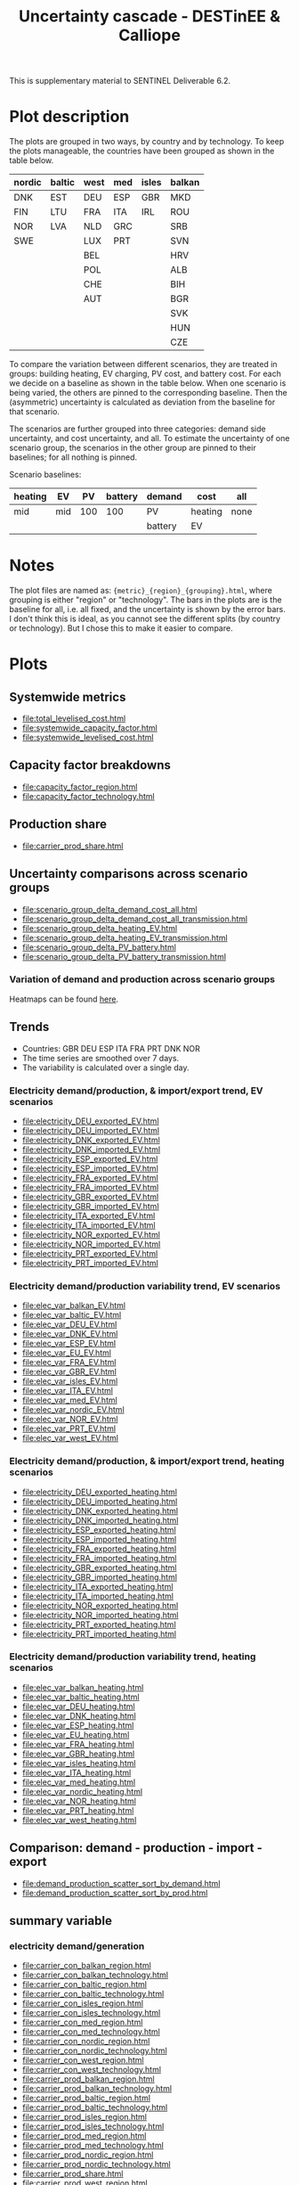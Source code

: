 #+title: Uncertainty cascade - DESTinEE & Calliope

This is supplementary material to SENTINEL Deliverable 6.2.

* Plot description

The plots are grouped in two ways, by country and by technology.  To
keep the plots manageable, the countries have been grouped as shown
in the table below.

| nordic | baltic | west | med | isles | balkan |
|--------+--------+------+-----+-------+--------|
| DNK    | EST    | DEU  | ESP | GBR   | MKD    |
| FIN    | LTU    | FRA  | ITA | IRL   | ROU    |
| NOR    | LVA    | NLD  | GRC |       | SRB    |
| SWE    |        | LUX  | PRT |       | SVN    |
|        |        | BEL  |     |       | HRV    |
|        |        | POL  |     |       | ALB    |
|        |        | CHE  |     |       | BIH    |
|        |        | AUT  |     |       | BGR    |
|        |        |      |     |       | SVK    |
|        |        |      |     |       | HUN    |
|        |        |      |     |       | CZE    |

To compare the variation between different scenarios, they are treated
in groups: building heating, EV charging, PV cost, and battery cost.
For each we decide on a baseline as shown in the table below.  When
one scenario is being varied, the others are pinned to the
corresponding baseline.  Then the (asymmetric) uncertainty is
calculated as deviation from the baseline for that scenario.

The scenarios are further grouped into three categories: demand side
uncertainty, and cost uncertainty, and all.  To estimate the
uncertainty of one scenario group, the scenarios in the other group
are pinned to their baselines; for all nothing is pinned.

Scenario baselines:
| heating | EV  |  PV | battery | demand  | cost    | all  |
|---------+-----+-----+---------+---------+---------+------|
| mid     | mid | 100 |     100 | PV      | heating | none |
|         |     |     |         | battery | EV      |      |

* Notes

The plot files are named as: ~{metric}_{region}_{grouping}.html~,
where grouping is either "region" or "technology".  The bars in the
plots are is the baseline for all, i.e. all fixed, and the uncertainty
is shown by the error bars.  I don't think this is ideal, as you
cannot see the different splits (by country or technology).  But I
chose this to make it easier to compare.

* Plots
#+begin_src bash :exports none
  rm -f index.html
#+end_src

** Systemwide metrics
#+begin_src bash :exports results :results output list raw
  printf -- "file:%s\n" {total,systemwide}*.html
#+end_src

#+RESULTS:
- file:total_levelised_cost.html
- file:systemwide_capacity_factor.html
- file:systemwide_levelised_cost.html

** Capacity factor breakdowns
#+begin_src bash :exports results :results output list raw
  printf -- "file:%s\n" capacity_factor*.html
#+end_src

#+RESULTS:
- file:capacity_factor_region.html
- file:capacity_factor_technology.html

** Production share
- file:carrier_prod_share.html

** Uncertainty comparisons across scenario groups
#+begin_src bash :exports results :results output list raw
  printf -- "file:%s\n" scenario_group_delta*.html
#+end_src

#+RESULTS:
- file:scenario_group_delta_demand_cost_all.html
- file:scenario_group_delta_demand_cost_all_transmission.html
- file:scenario_group_delta_heating_EV.html
- file:scenario_group_delta_heating_EV_transmission.html
- file:scenario_group_delta_PV_battery.html
- file:scenario_group_delta_PV_battery_transmission.html

*** Variation of demand and production across scenario groups

Heatmaps can be found [[file:heatmaps.html][here]].

** Trends
- Countries: GBR DEU ESP ITA FRA PRT DNK NOR
- The time series are smoothed over 7 days.
- The variability is calculated over a single day.

*** Electricity demand/production, & import/export trend, EV scenarios
#+begin_src bash :exports results :results output list raw
  printf -- "file:%s\n" electricity_*_EV.html
#+end_src

#+RESULTS:
- file:electricity_DEU_exported_EV.html
- file:electricity_DEU_imported_EV.html
- file:electricity_DNK_exported_EV.html
- file:electricity_DNK_imported_EV.html
- file:electricity_ESP_exported_EV.html
- file:electricity_ESP_imported_EV.html
- file:electricity_FRA_exported_EV.html
- file:electricity_FRA_imported_EV.html
- file:electricity_GBR_exported_EV.html
- file:electricity_GBR_imported_EV.html
- file:electricity_ITA_exported_EV.html
- file:electricity_ITA_imported_EV.html
- file:electricity_NOR_exported_EV.html
- file:electricity_NOR_imported_EV.html
- file:electricity_PRT_exported_EV.html
- file:electricity_PRT_imported_EV.html

*** Electricity demand/production variability trend, EV scenarios
#+begin_src bash :exports results :results output list raw
  printf -- "file:%s\n" elec_var_*_EV.html
#+end_src

#+RESULTS:
- file:elec_var_balkan_EV.html
- file:elec_var_baltic_EV.html
- file:elec_var_DEU_EV.html
- file:elec_var_DNK_EV.html
- file:elec_var_ESP_EV.html
- file:elec_var_EU_EV.html
- file:elec_var_FRA_EV.html
- file:elec_var_GBR_EV.html
- file:elec_var_isles_EV.html
- file:elec_var_ITA_EV.html
- file:elec_var_med_EV.html
- file:elec_var_nordic_EV.html
- file:elec_var_NOR_EV.html
- file:elec_var_PRT_EV.html
- file:elec_var_west_EV.html

*** Electricity demand/production, & import/export trend, heating scenarios
#+begin_src bash :exports results :results output list raw
  printf -- "file:%s\n" electricity_*_heating.html
#+end_src

#+RESULTS:
- file:electricity_DEU_exported_heating.html
- file:electricity_DEU_imported_heating.html
- file:electricity_DNK_exported_heating.html
- file:electricity_DNK_imported_heating.html
- file:electricity_ESP_exported_heating.html
- file:electricity_ESP_imported_heating.html
- file:electricity_FRA_exported_heating.html
- file:electricity_FRA_imported_heating.html
- file:electricity_GBR_exported_heating.html
- file:electricity_GBR_imported_heating.html
- file:electricity_ITA_exported_heating.html
- file:electricity_ITA_imported_heating.html
- file:electricity_NOR_exported_heating.html
- file:electricity_NOR_imported_heating.html
- file:electricity_PRT_exported_heating.html
- file:electricity_PRT_imported_heating.html

*** Electricity demand/production variability trend, heating scenarios
#+begin_src bash :exports results :results output list raw
  printf -- "file:%s\n" elec_var_*_heating.html
#+end_src

#+RESULTS:
- file:elec_var_balkan_heating.html
- file:elec_var_baltic_heating.html
- file:elec_var_DEU_heating.html
- file:elec_var_DNK_heating.html
- file:elec_var_ESP_heating.html
- file:elec_var_EU_heating.html
- file:elec_var_FRA_heating.html
- file:elec_var_GBR_heating.html
- file:elec_var_isles_heating.html
- file:elec_var_ITA_heating.html
- file:elec_var_med_heating.html
- file:elec_var_nordic_heating.html
- file:elec_var_NOR_heating.html
- file:elec_var_PRT_heating.html
- file:elec_var_west_heating.html

** Comparison: demand - production - import - export
#+begin_src bash :exports results :results output list raw
  printf -- "file:%s\n" demand_production_scatter*.html
#+end_src

#+RESULTS:
- file:demand_production_scatter_sort_by_demand.html
- file:demand_production_scatter_sort_by_prod.html

** summary variable
*** electricity demand/generation
#+begin_src bash :exports results :results output list raw
 printf -- "file:%s\n" carrier*.html
#+end_src

#+RESULTS:
- file:carrier_con_balkan_region.html
- file:carrier_con_balkan_technology.html
- file:carrier_con_baltic_region.html
- file:carrier_con_baltic_technology.html
- file:carrier_con_isles_region.html
- file:carrier_con_isles_technology.html
- file:carrier_con_med_region.html
- file:carrier_con_med_technology.html
- file:carrier_con_nordic_region.html
- file:carrier_con_nordic_technology.html
- file:carrier_con_west_region.html
- file:carrier_con_west_technology.html
- file:carrier_prod_balkan_region.html
- file:carrier_prod_balkan_technology.html
- file:carrier_prod_baltic_region.html
- file:carrier_prod_baltic_technology.html
- file:carrier_prod_isles_region.html
- file:carrier_prod_isles_technology.html
- file:carrier_prod_med_region.html
- file:carrier_prod_med_technology.html
- file:carrier_prod_nordic_region.html
- file:carrier_prod_nordic_technology.html
- file:carrier_prod_share.html
- file:carrier_prod_west_region.html
- file:carrier_prod_west_technology.html

*** installed energy capacity
#+begin_src bash :exports results :results output list raw
 printf -- "file:%s\n" energy*.html
#+end_src

#+RESULTS:
- file:energy_cap_balkan_region.html
- file:energy_cap_balkan_technology.html
- file:energy_cap_baltic_region.html
- file:energy_cap_baltic_technology.html
- file:energy_cap_isles_region.html
- file:energy_cap_isles_technology.html
- file:energy_cap_med_region.html
- file:energy_cap_med_technology.html
- file:energy_cap_nordic_region.html
- file:energy_cap_nordic_technology.html
- file:energy_cap_west_region.html
- file:energy_cap_west_technology.html

*** cost
#+begin_src bash :exports results :results output list raw
 printf -- "file:%s\n" cost*.html
#+end_src

#+RESULTS:
- file:cost_balkan_region.html
- file:cost_balkan_technology.html
- file:cost_baltic_region.html
- file:cost_baltic_technology.html
- file:cost_investment_balkan_region.html
- file:cost_investment_balkan_technology.html
- file:cost_investment_baltic_region.html
- file:cost_investment_baltic_technology.html
- file:cost_investment_isles_region.html
- file:cost_investment_isles_technology.html
- file:cost_investment_med_region.html
- file:cost_investment_med_technology.html
- file:cost_investment_nordic_region.html
- file:cost_investment_nordic_technology.html
- file:cost_investment_west_region.html
- file:cost_investment_west_technology.html
- file:cost_isles_region.html
- file:cost_isles_technology.html
- file:cost_med_region.html
- file:cost_med_technology.html
- file:cost_nordic_region.html
- file:cost_nordic_technology.html
- file:cost_var_balkan_region.html
- file:cost_var_balkan_technology.html
- file:cost_var_baltic_region.html
- file:cost_var_baltic_technology.html
- file:cost_var_isles_region.html
- file:cost_var_isles_technology.html
- file:cost_var_med_region.html
- file:cost_var_med_technology.html
- file:cost_var_nordic_region.html
- file:cost_var_nordic_technology.html
- file:cost_var_west_region.html
- file:cost_var_west_technology.html
- file:cost_west_region.html
- file:cost_west_technology.html

*** resource
#+begin_src bash :exports results :results output list raw
 printf -- "file:%s\n" resource*.html
#+end_src

#+RESULTS:
- file:resource_area_balkan_region.html
- file:resource_area_balkan_technology.html
- file:resource_area_baltic_region.html
- file:resource_area_baltic_technology.html
- file:resource_area_isles_region.html
- file:resource_area_isles_technology.html
- file:resource_area_med_region.html
- file:resource_area_med_technology.html
- file:resource_area_nordic_region.html
- file:resource_area_nordic_technology.html
- file:resource_area_west_region.html
- file:resource_area_west_technology.html

*** storage
#+begin_src bash :exports results :results output list raw
 printf -- "file:%s\n" storage*.html
#+end_src

#+RESULTS:
- file:storage_balkan_region.html
- file:storage_balkan_technology.html
- file:storage_baltic_region.html
- file:storage_baltic_technology.html
- file:storage_cap_balkan_region.html
- file:storage_cap_balkan_technology.html
- file:storage_cap_baltic_region.html
- file:storage_cap_baltic_technology.html
- file:storage_cap_isles_region.html
- file:storage_cap_isles_technology.html
- file:storage_cap_med_region.html
- file:storage_cap_med_technology.html
- file:storage_cap_nordic_region.html
- file:storage_cap_nordic_technology.html
- file:storage_cap_west_region.html
- file:storage_cap_west_technology.html
- file:storage_isles_region.html
- file:storage_isles_technology.html
- file:storage_med_region.html
- file:storage_med_technology.html
- file:storage_nordic_region.html
- file:storage_nordic_technology.html
- file:storage_west_region.html
- file:storage_west_technology.html
